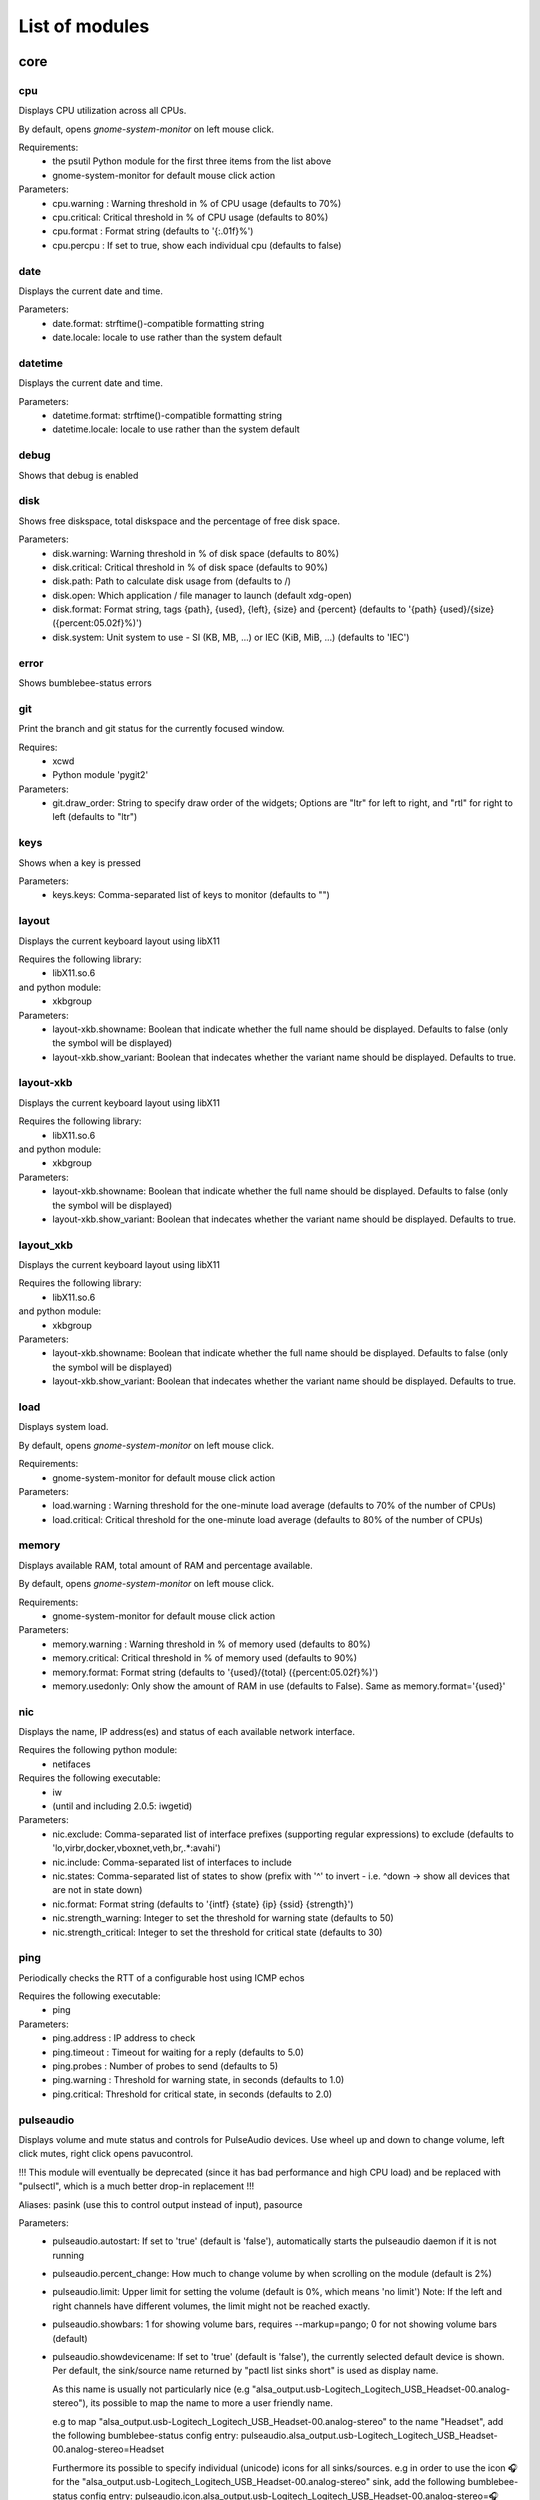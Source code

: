 .. THIS DOCUMENT IS AUTO-GENERATED, DO NOT MODIFY
.. To change this document, please update the docstrings in the individual modules
List of modules
===============

core
----


cpu
~~~

Displays CPU utilization across all CPUs.

By default, opens `gnome-system-monitor` on left mouse click.

Requirements:
    * the psutil Python module for the first three items from the list above
    * gnome-system-monitor for default mouse click action

Parameters:
    * cpu.warning : Warning threshold in % of CPU usage (defaults to 70%)
    * cpu.critical: Critical threshold in % of CPU usage (defaults to 80%)
    * cpu.format  : Format string (defaults to '{:.01f}%')
    * cpu.percpu  : If set to true, show each individual cpu (defaults to false)

.. image:: ../screenshots/cpu.png

date
~~~~

Displays the current date and time.

Parameters:
    * date.format: strftime()-compatible formatting string
    * date.locale: locale to use rather than the system default

.. image:: ../screenshots/date.png

datetime
~~~~~~~~

Displays the current date and time.

Parameters:
    * datetime.format: strftime()-compatible formatting string
    * datetime.locale: locale to use rather than the system default

.. image:: ../screenshots/datetime.png

debug
~~~~~

Shows that debug is enabled

disk
~~~~

Shows free diskspace, total diskspace and the percentage of free disk space.

Parameters:
    * disk.warning: Warning threshold in % of disk space (defaults to 80%)
    * disk.critical: Critical threshold in % of disk space (defaults to 90%)
    * disk.path: Path to calculate disk usage from (defaults to /)
    * disk.open: Which application / file manager to launch (default xdg-open)
    * disk.format: Format string, tags {path}, {used}, {left}, {size} and {percent} (defaults to '{path} {used}/{size} ({percent:05.02f}%)')
    * disk.system: Unit system to use - SI (KB, MB, ...) or IEC (KiB, MiB, ...) (defaults to 'IEC')

.. image:: ../screenshots/disk.png

error
~~~~~

Shows bumblebee-status errors

git
~~~

Print the branch and git status for the
currently focused window.

Requires:
    * xcwd
    * Python module 'pygit2'

Parameters:
    * git.draw_order: String to specify draw order of the widgets; Options are "ltr" for left to right, and "rtl" for right to left (defaults to "ltr")

.. image:: ../screenshots/git.png

keys
~~~~

Shows when a key is pressed

Parameters:
    * keys.keys: Comma-separated list of keys to monitor (defaults to "")

layout
~~~~~~

Displays the current keyboard layout using libX11

Requires the following library:
    * libX11.so.6
and python module:
    * xkbgroup

Parameters:
    * layout-xkb.showname: Boolean that indicate whether the full name should be displayed. Defaults to false (only the symbol will be displayed)
    * layout-xkb.show_variant: Boolean that indecates whether the variant name should be displayed. Defaults to true.

.. image:: ../screenshots/layout.png

layout-xkb
~~~~~~~~~~

Displays the current keyboard layout using libX11

Requires the following library:
    * libX11.so.6
and python module:
    * xkbgroup

Parameters:
    * layout-xkb.showname: Boolean that indicate whether the full name should be displayed. Defaults to false (only the symbol will be displayed)
    * layout-xkb.show_variant: Boolean that indecates whether the variant name should be displayed. Defaults to true.

layout_xkb
~~~~~~~~~~

Displays the current keyboard layout using libX11

Requires the following library:
    * libX11.so.6
and python module:
    * xkbgroup

Parameters:
    * layout-xkb.showname: Boolean that indicate whether the full name should be displayed. Defaults to false (only the symbol will be displayed)
    * layout-xkb.show_variant: Boolean that indecates whether the variant name should be displayed. Defaults to true.

load
~~~~

Displays system load.

By default, opens `gnome-system-monitor` on left mouse click.

Requirements:
    * gnome-system-monitor for default mouse click action

Parameters:
    * load.warning : Warning threshold for the one-minute load average (defaults to 70% of the number of CPUs)
    * load.critical: Critical threshold for the one-minute load average (defaults to 80% of the number of CPUs)

.. image:: ../screenshots/load.png

memory
~~~~~~

Displays available RAM, total amount of RAM and percentage available.

By default, opens `gnome-system-monitor` on left mouse click.

Requirements:
    * gnome-system-monitor for default mouse click action

Parameters:
    * memory.warning : Warning threshold in % of memory used (defaults to 80%)
    * memory.critical: Critical threshold in % of memory used (defaults to 90%)
    * memory.format: Format string (defaults to '{used}/{total} ({percent:05.02f}%)')
    * memory.usedonly: Only show the amount of RAM in use (defaults to False). Same as memory.format='{used}'

.. image:: ../screenshots/memory.png

nic
~~~

Displays the name, IP address(es) and status of each available network interface.

Requires the following python module:
    * netifaces

Requires the following executable:
    * iw
    * (until and including 2.0.5: iwgetid)

Parameters:
    * nic.exclude: Comma-separated list of interface prefixes (supporting regular expressions) to exclude (defaults to 'lo,virbr,docker,vboxnet,veth,br,.*:avahi')
    * nic.include: Comma-separated list of interfaces to include
    * nic.states: Comma-separated list of states to show (prefix with '^' to invert - i.e. ^down -> show all devices that are not in state down)
    * nic.format: Format string (defaults to '{intf} {state} {ip} {ssid} {strength}')
    * nic.strength_warning: Integer to set the threshold for warning state (defaults to 50)
    * nic.strength_critical: Integer to set the threshold for critical state (defaults to 30)

.. image:: ../screenshots/nic.png

ping
~~~~

Periodically checks the RTT of a configurable host using ICMP echos

Requires the following executable:
    * ping

Parameters:
    * ping.address : IP address to check
    * ping.timeout : Timeout for waiting for a reply (defaults to 5.0)
    * ping.probes  : Number of probes to send (defaults to 5)
    * ping.warning : Threshold for warning state, in seconds (defaults to 1.0)
    * ping.critical: Threshold for critical state, in seconds (defaults to 2.0)

.. image:: ../screenshots/ping.png

pulseaudio
~~~~~~~~~~

Displays volume and mute status and controls for PulseAudio devices. Use wheel up and down to change volume, left click mutes, right click opens pavucontrol.

!!! This module will eventually be deprecated (since it has bad performance and high CPU load) and be replaced with "pulsectl", which is a much better drop-in replacement !!!

Aliases: pasink (use this to control output instead of input), pasource

Parameters:
    * pulseaudio.autostart: If set to 'true' (default is 'false'), automatically starts the pulseaudio daemon if it is not running
    * pulseaudio.percent_change: How much to change volume by when scrolling on the module (default is 2%)
    * pulseaudio.limit: Upper limit for setting the volume (default is 0%, which means 'no limit')
      Note: If the left and right channels have different volumes, the limit might not be reached exactly.
    * pulseaudio.showbars: 1 for showing volume bars, requires --markup=pango;
      0 for not showing volume bars (default)
    * pulseaudio.showdevicename: If set to 'true' (default is 'false'), the currently selected default device is shown.
      Per default, the sink/source name returned by "pactl list sinks short" is used as display name.

      As this name is usually not particularly nice (e.g "alsa_output.usb-Logitech_Logitech_USB_Headset-00.analog-stereo"),
      its possible to map the name to more a user friendly name.

      e.g to map "alsa_output.usb-Logitech_Logitech_USB_Headset-00.analog-stereo" to the name "Headset", add the following
      bumblebee-status config entry: pulseaudio.alsa_output.usb-Logitech_Logitech_USB_Headset-00.analog-stereo=Headset

      Furthermore its possible to specify individual (unicode) icons for all sinks/sources. e.g in order to use the icon 🎧 for the
      "alsa_output.usb-Logitech_Logitech_USB_Headset-00.analog-stereo" sink, add the following bumblebee-status config entry:
      pulseaudio.icon.alsa_output.usb-Logitech_Logitech_USB_Headset-00.analog-stereo=🎧
    * Per default a left mouse button click mutes/unmutes the device. In case you want to open a dropdown menu to change the current
      default device add the following config entry to your bumblebee-status config: pulseaudio.left-click=select_default_device_popup

Requires the following executable:
    * pulseaudio
    * pactl
    * pavucontrol

.. image:: ../screenshots/pulseaudio.png

pulsectl
~~~~~~~~

Displays volume and mute status and controls for PulseAudio devices. Use wheel up and down to change volume, left click mutes, right click opens pavucontrol.

**Please prefer this module over the "pulseaudio" module, which will eventually be deprecated

Aliases: pulseout (for outputs, such as headsets, speakers), pulsein (for microphones)

NOTE: Do **not** use this module directly, but rather use either pulseout or pulsein!
NOTE2: For the parameter names below, please also use pulseout or pulsein, instead of pulsectl

Parameters:
    * pulsectl.autostart: If set to 'true' (default is 'false'), automatically starts the pulsectl daemon if it is not running
    * pulsectl.percent_change: How much to change volume by when scrolling on the module (default is 2%)
    * pulsectl.limit: Upper limit for setting the volume (default is 0%, which means 'no limit')
    * pulsectl.popup-filter: Comma-separated list of device strings (if the device name contains it) to exclude
      from the default device popup menu (e.g. Monitor for sources)
    * pulsectl.showbars: 'true' for showing volume bars, requires --markup=pango;
      'false' for not showing volume bars (default)
    * pulsectl.showdevicename: If set to 'true' (default is 'false'), the currently selected default device is shown.
      Per default, the sink/source name returned by "pactl list sinks short" is used as display name.

      As this name is usually not particularly nice (e.g "alsa_output.usb-Logitech_Logitech_USB_Headset-00.analog-stereo"),
      its possible to map the name to more a user friendly name.

      e.g to map "alsa_output.usb-Logitech_Logitech_USB_Headset-00.analog-stereo" to the name "Headset", add the following
      bumblebee-status config entry: pulsectl.alsa_output.usb-Logitech_Logitech_USB_Headset-00.analog-stereo=Headset

      Furthermore its possible to specify individual (unicode) icons for all sinks/sources. e.g in order to use the icon 🎧 for the
      "alsa_output.usb-Logitech_Logitech_USB_Headset-00.analog-stereo" sink, add the following bumblebee-status config entry:
      pulsectl.icon.alsa_output.usb-Logitech_Logitech_USB_Headset-00.analog-stereo=🎧
    * Per default a left mouse button click mutes/unmutes the device. In case you want to open a dropdown menu to change the current
      default device add the following config entry to your bumblebee-status config: pulsectl.left-click=select_default_device_popup

Requires the following Python module:
    * pulsectl

redshift
~~~~~~~~

Displays the current color temperature of redshift

Requires the following executable:
    * redshift

Parameters:
    * redshift.location : location provider, either of 'auto' (default), 'geoclue2',
      'ipinfo' or 'manual'
      'auto' uses whatever redshift is configured to do
    * redshift.lat : latitude if location is set to 'manual'
    * redshift.lon : longitude if location is set to 'manual'
    * redshift.show_transition: information about the transitions (x% day) defaults to True
    * redshift.adjust: set this to 'true' (defaults to false) to let bumblebee-status adjust color temperature, instead of just showing the current settings

.. image:: ../screenshots/redshift.png

scroll
~~~~~~

Displays two widgets that can be used to scroll the whole status bar

Parameters:
    * scroll.width: Width (in number of widgets) to display

sensors2
~~~~~~~~

Displays sensor temperature and CPU frequency

Parameters:

    * sensors2.chip: 'sensors -u' compatible filter for chip to display (default to empty - show all chips)
    * sensors2.showcpu: Enable or disable CPU frequency display (default: true)
    * sensors2.showtemp: Enable or disable temperature display (default: true)
    * sensors2.showfan: Enable or disable fan display (default: true)
    * sensors2.showother: Enable or display 'other' sensor readings (default: false)
    * sensors2.showname: Enable or disable show of sensor name (default: false)
    * sensors2.chip_include: Comma-separated list of chip to include (defaults to '' will include all by default, example: 'coretemp,bat')
    * sensors2.chip_exclude:Comma separated list of chip to exclude (defaults to '' will exclude none by default)
    * sensors2.field_include: Comma separated list of chip to include (defaults to '' will include all by default, example: 'temp,fan')
    * sensors2.field_exclude: Comma separated list of chip to exclude (defaults to '' will exclude none by default)
    * sensors2.chip_field_exclude: Comma separated list of chip field to exclude (defaults to '' will exclude none by default, example: 'coretemp-isa-0000.temp1,coretemp-isa-0000.fan1')
    * sensors2.chip_field_include: Comma-separated list of adaper field to include (defaults to '' will include all by default)

.. image:: ../screenshots/sensors2.png

spacer
~~~~~~

Draws a widget with configurable text content.

Parameters:
    * spacer.text: Widget contents (defaults to empty string)

.. image:: ../screenshots/spacer.png

speedtest
~~~~~~~~~

Performs a speedtest - only updates when the "play" button is clicked

Requires the following python module:
    * speedtest-cli

test
~~~~

Test module

time
~~~~

Displays the current date and time.

Parameters:
    * time.format: strftime()-compatible formatting string
    * time.locale: locale to use rather than the system default

.. image:: ../screenshots/time.png

vault
~~~~~

Copy passwords from a password store into the clipboard (currently supports only 'pass')

Many thanks to [@bbernhard](https://github.com/bbernhard) for the idea!

Requires the following executable:
    * pass (aka password-store)

Parameters:
    * vault.duration: Duration until password is cleared from clipboard (defaults to 30)
    * vault.location: Location of the password store (defaults to ~/.password-store)
    * vault.offx: x-axis offset of popup menu (defaults to 0)
    * vault.offy: y-axis offset of popup menu (defaults to 0)
    * vault.text: Text to display on the widget (defaults to <click-for-password>)

Many thanks to `bbernhard <https://github.com/bbernhard>`_ for the idea!

.. image:: ../screenshots/vault.png

xrandr
~~~~~~

Shows a widget for each connected screen and allows the user to enable/disable screens.

Parameters:
    * xrandr.overwrite_i3config: If set to 'true', this module assembles a new i3 config
      every time a screen is enabled or disabled by taking the file '~/.config/i3/config.template'
      and appending a file '~/.config/i3/config.<screen name>' for every screen.
    * xrandr.autoupdate: If set to 'false', does *not* invoke xrandr automatically. Instead, the
      module will only refresh when displays are enabled or disabled (defaults to true)
    * xrandr.exclude: Comma-separated list of display name prefixes to exclude
    * xrandr.autotoggle: Boolean flag to automatically enable new displays (defaults to false)
    * xrandr.autotoggle_side: Which side to put autotoggled displays on ('right' or 'left', defaults to 'right')

Requires the following python module:
    * (optional) i3 - if present, the need for updating the widget list is auto-detected

Requires the following executable:
    * xrandr

.. image:: ../screenshots/xrandr.png

contrib
-------


amixer
~~~~~~

get volume level or control it

Requires the following executable:
    * amixer

Parameters:
    * amixer.card: Sound Card to use (default is 0)
    * amixer.device: Device to use (default is Master,0)
    * amixer.percent_change: How much to change volume by when scrolling on the module (default is 4%)

contributed by `zetxx <https://github.com/zetxx>`_ - many thanks!

input handling contributed by `ardadem <https://github.com/ardadem>`_ - many thanks!

multiple audio cards contributed by `hugoeustaquio <https://github.com/hugoeustaquio>`_ - many thanks!

.. image:: ../screenshots/amixer.png

apt
~~~

Displays APT package update information (<to upgrade>/<to remove >)
Requires the following packages:

    * aptitude

contributed by `qba10 <https://github.com/qba10>`_ - many thanks!

arandr
~~~~~~

Enables handy interaction with arandr for display management.  Left-clicking
will execute arandr for interactive display management.  Right-clicking will
bring up a context- and state-sensitive menu that will allow you to switch to a
saved screen layout as well as toggle on/off individual connected displays.

Parameters:
    * No configuration parameters

Requires the following python modules:
    * tkinter

Requires the following executable:
    * arandr
    * xrandr

contributed by `zerorust <https://github.com/zerorust>`_ - many thanks!

arch-update
~~~~~~~~~~~

Check updates to Arch Linux.

Requires the following executable:
    * checkupdates (from pacman-contrib)

contributed by `lucassouto <https://github.com/lucassouto>`_ - many thanks!

.. image:: ../screenshots/arch-update.png

arch_update
~~~~~~~~~~~

Check updates to Arch Linux.

Requires the following executable:
    * checkupdates (from pacman-contrib)

contributed by `lucassouto <https://github.com/lucassouto>`_ - many thanks!

aur-update
~~~~~~~~~~

Check updates for AUR.

Requires the following executable:
    * yay (https://github.com/Jguer/yay)

contributed by `ishaanbhimwal <https://github.com/ishaanbhimwal>`_ - many thanks!

.. image:: ../screenshots/aur-update.png

battery
~~~~~~~

Displays battery status, remaining percentage and charging information.

Parameters:
    * battery.device              : Comma-separated list of battery devices to read information from (defaults to auto for auto-detection)
    * battery.warning             : Warning threshold in % of remaining charge (defaults to 20)
    * battery.critical            : Critical threshold in % of remaining charge (defaults to 10)
    * battery.showdevice          : If set to 'true', add the device name to the widget (defaults to False)
    * battery.decorate            : If set to 'false', hides additional icons (charging, etc.) (defaults to True)
    * battery.showpowerconsumption: If set to 'true', show current power consumption (defaults to False)
    * battery.compact-devices     : If set to 'true', compacts multiple batteries into a single entry (default to False)

(partially) contributed by `martindoublem <https://github.com/martindoublem>`_ - many thanks!

.. image:: ../screenshots/battery.png

battery-upower
~~~~~~~~~~~~~~

Displays battery status, remaining percentage and charging information.

Parameters:
    * battery-upower.warning      : Warning threshold in % of remaining charge (defaults to 20)
    * battery-upower.critical     : Critical threshold in % of remaining charge (defaults to 10)
    * battery-upower.showremaining : If set to true (default) shows the remaining time until the batteries are completely discharged

contributed by `martindoublem <https://github.com/martindoublem>`_ - many thanks!

battery_upower
~~~~~~~~~~~~~~

Displays battery status, remaining percentage and charging information.

Parameters:
    * battery-upower.warning      : Warning threshold in % of remaining charge (defaults to 20)
    * battery-upower.critical     : Critical threshold in % of remaining charge (defaults to 10)
    * battery-upower.showremaining : If set to true (default) shows the remaining time until the batteries are completely discharged

contributed by `martindoublem <https://github.com/martindoublem>`_ - many thanks!

bluetooth
~~~~~~~~~

Displays bluetooth status (Bluez). Left mouse click launches manager app `blueman-manager`,
right click toggles bluetooth. Needs dbus-send to toggle bluetooth state.

Parameters:
    * bluetooth.device : the device to read state from (default is hci0)
    * bluetooth.manager : application to launch on click (blueman-manager)
    * bluetooth.dbus_destination : dbus destination (defaults to org.blueman.Mechanism)
    * bluetooth.dbus_destination_path : dbus destination path (defaults to /)
    * bluetooth.right_click_popup : use popup menu when right-clicked (defaults to True)

contributed by `brunosmmm <https://github.com/brunosmmm>`_ - many thanks!

.. image:: ../screenshots/bluetooth.png

bluetooth2
~~~~~~~~~~

Displays bluetooth status. Left mouse click launches manager app `blueman-manager`,
right click toggles bluetooth. Needs dbus-send to toggle bluetooth state and
python-dbus to count the number of connections

Parameters:
    * bluetooth.manager : application to launch on click (blueman-manager)

contributed by `martindoublem <https://github.com/martindoublem>`_ - many thanks!

blugon
~~~~~~

Displays temperature of blugon and Controls it.

Use wheel up and down to change temperature, middle click to toggle and right click to reset temperature.

Default Values:
    * Minimum temperature: 1000 (red)
    * Maximum temperature: 20000 (blue)
    * Default temperature: 6600

Requires the following executable:
    * blugon

Parameters:
    * blugon.step: The amount of increase/decrease on scroll (default: 200)

contributed by `DTan13 <https://github.com/DTan13>`

brightness
~~~~~~~~~~

Displays the brightness of a display

The following executables can be used if `use_acpi` is not enabled:
    * brightnessctl
    * light
    * xbacklight

Parameters:
    * brightness.step: The amount of increase/decrease on scroll in % (defaults to 2)
    * brightness.device_path: The device path (defaults to /sys/class/backlight/intel_backlight), can contain wildcards (in this case, the first matching path will be used); This is only used when brightness.use_acpi is set to true
    * brightness.use_acpi: If set to true, read brightness directly from the sys ACPI interface, using the device specified in brightness.device_path (defaults to false)

contributed by `TheEdgeOfRage <https://github.com/TheEdgeOfRage>`_ - many thanks!

.. image:: ../screenshots/brightness.png

caffeine
~~~~~~~~

Enable/disable automatic screen locking.

Requires the following executables:
    * xdg-screensaver
    * xdotool
    * xprop (as dependency for xdotool)
    * notify-send

contributed by `TheEdgeOfRage <https://github.com/TheEdgeOfRage>`_ - many thanks!

.. image:: ../screenshots/caffeine.png

calendar
~~~~~~~~
Extended version of datetime module which displays a small popup calendar and can open google calendar in the browser

Parameters:
    * popupcal.format: strftime()-compatible formatting string
    * popupcal.locale: locale to use rather than the system default
    * popupcal.bg: background colors. default black.
    * popupcal.fg: foreground colors. default white.
    * popupcal.browserpath: path to broweser. default /usr/bin/firefox

Requires:
    tkcalendar

.. image:: ../screenshots/calendar.png
    
cmus
~~~~

Displays information about the current song in cmus.

Requires the following executable:
    * cmus-remote

Parameters:
    * cmus.format: Format string for the song information. Tag values can be put in curly brackets (i.e. {artist})

      Additional tags:
        * {file} - full song file name
        * {file1} - song file name without path prefix
          if {file} = '/foo/bar.baz', then {file1} = 'bar.baz'
        * {file2} - song file name without path prefix and extension suffix
          if {file} = '/foo/bar.baz', then {file2} = 'bar'
    * cmus.layout: Space-separated list of widgets to add. Possible widgets are the buttons/toggles cmus.prev, cmus.next, cmus.shuffle and cmus.repeat, and the main display with play/pause function cmus.main.
    * cmus.server: The address of the cmus server, either a UNIX socket or host[:port]. Connects to the local instance by default.
    * cmus.passwd: The password to use for the TCP/IP connection.

contributed by `TheEdgeOfRage <https://github.com/TheEdgeOfRage>`_ - many thanks!

.. image:: ../screenshots/cmus.png

cpu2
~~~~

Multiwidget CPU module

Can display any combination of:

    * max CPU frequency
    * total CPU load in percents (integer value)
    * per-core CPU load as graph - either mono or colored
    * CPU temperature (in Celsius degrees)
    * CPU fan speed

Requirements:

    * the psutil Python module for the first three items from the list above
    * sensors executable for the rest

Parameters:
    * cpu2.layout: Space-separated list of widgets to add.
      Possible widgets are:

         * cpu2.maxfreq
         * cpu2.cpuload
         * cpu2.coresload
         * cpu2.temp
         * cpu2.fanspeed
    * cpu2.colored: 1 for colored per core load graph, 0 for mono (default)
    * cpu2.temp_pattern: pattern to look for in the output of 'sensors -u';
      required if cpu2.temp widget is used
    * cpu2.fan_pattern: pattern to look for in the output of 'sensors -u';
      required if cpu2.fanspeed widget is used

Note: if you are getting 'n/a' for CPU temperature / fan speed, then you're
lacking the aforementioned pattern settings or they have wrong values.

contributed by `somospocos <https://github.com/somospocos>`_ - many thanks!

cpu3
~~~~

Multiwidget CPU module

Can display any combination of:

    * max CPU frequency
    * total CPU load in percents (integer value)
    * per-core CPU load as graph - either mono or colored
    * CPU temperature (in Celsius degrees)
    * CPU fan speed

Requirements:

    * the psutil Python module for the first three items from the list above
    * sensors executable for the rest

Parameters:
    * cpu3.layout: Space-separated list of widgets to add.
      Possible widgets are:

         * cpu3.maxfreq
         * cpu3.cpuload
         * cpu3.coresload
         * cpu3.temp
         * cpu3.fanspeed
    * cpu3.colored: 1 for colored per core load graph, 0 for mono (default)
    * cpu3.temp_json: json path to look for in the output of 'sensors -j';
      required if cpu3.temp widget is used
    * cpu3.fan_json: json path to look for in the output of 'sensors -j';
      required if cpu3.fanspeed widget is used

Note: if you are getting 'n/a' for CPU temperature / fan speed, then you're
lacking the aforementioned json path settings or they have wrong values.

Example json paths:
  * `cpu3.temp_json="coretemp-isa-0000.Package id 0.temp1_input"`
  * `cpu3.fan_json="thinkpad-isa-0000.fan1.fan1_input"`

contributed by `SuperQ <https://github.com/SuperQ>`
based on cpu2 by `<somospocos <https://github.com/somospocos>`

currency
~~~~~~~~

Displays currency exchange rates. Currently, displays currency between GBP and USD/EUR only.

Requires the following python packages:
    * requests

Parameters:
    * currency.interval: Interval in minutes between updates, default is 1.
    * currency.source: Source currency (ex. 'GBP', 'EUR'). Defaults to 'auto', which infers the local one from IP address.
    * currency.destination: Comma-separated list of destination currencies (defaults to 'USD,EUR')
    * currency.sourceformat: String format for source formatting; Defaults to '{}: {}' and has two variables,
      the base symbol and the rate list
    * currency.destinationdelimiter: Delimiter used for separating individual rates (defaults to '|')

Note: source and destination names right now must correspond to the names used by the API of https://markets.ft.com

contributed by `AntouanK <https://github.com/AntouanK>`_ - many thanks!

.. image:: ../screenshots/currency.png

datetimetz
~~~~~~~~~~

Displays the current date and time with timezone options.

Requires the following python packages:
    * tzlocal
    * pytz

Parameters:
    * datetimetz.format   : strftime()-compatible formatting string
    * datetimetz.timezone : IANA timezone name
    * datetz.format       : alias for datetimetz.format
    * timetz.format       : alias for datetimetz.format
    * timetz.timezone     : alias for datetimetz.timezone
    * datetimetz.locale   : locale to use rather than the system default
    * datetz.locale       : alias for datetimetz.locale
    * timetz.locale       : alias for datetimetz.locale
    * timetz.timezone     : alias for datetimetz.timezone

contributed by `frankzhao <https://github.com/frankzhao>`_ - many thanks!

datetz
~~~~~~

Displays the current date and time.

Parameters:
    * date.format: strftime()-compatible formatting string
    * date.locale: locale to use rather than the system default

deadbeef
~~~~~~~~

Displays the current song being played in DeaDBeeF and provides
some media control bindings.
Left click toggles pause, scroll up skips the current song, scroll
down returns to the previous song.

Parameters:
    * deadbeef.format:    Format string (defaults to '{artist} - {title}')
      Available values are: {artist}, {title}, {album}, {length},
      {trackno}, {year}, {comment},
      {copyright}, {time}
      This is deprecated, but much simpler.
    * deadbeef.tf_format: A foobar2000 title formatting-style format string.
      These can be much more sophisticated than the standard
      format strings. This is off by default, but specifying
      any tf_format will enable it. If both deadbeef.format
      and deadbeef.tf_format are specified, deadbeef.tf_format
      takes priority.
    * deadbeef.tf_format_if_stopped: Controls whether or not the tf_format format
      string should be displayed even if no song is paused or
      playing. This could be useful if you want to implement
      your own stop strings with the built in logic. Any non-
      null value will enable this (by default the module will
      hide itself when the player is stopped).
    * deadbeef.previous:  Change binding for previous song (default is left click)
    * deadbeef.next:      Change binding for next song (default is right click)
    * deadbeef.pause:     Change binding for toggling pause (default is middle click)

    Available options for deadbeef.previous, deadbeef.next and deadbeef.pause are:
        LEFT_CLICK, RIGHT_CLICK, MIDDLE_CLICK, SCROLL_UP, SCROLL_DOWN

contributed by `joshbarrass <https://github.com/joshbarrass>`_ - many thanks!

deezer
~~~~~~

Displays the current song being played

Requires the following library:
    * python-dbus

Parameters:
    * deezer.format:   Format string (defaults to '{artist} - {title}')
      Available values are: {album}, {title}, {artist}, {trackNumber}, {playbackStatus}
    * deezer.previous: Change binding for previous song (default is left click)
    * deezer.next:     Change binding for next song (default is right click)
    * deezer.pause:    Change binding for toggling pause (default is middle click)

    Available options for deezer.previous, deezer.next and deezer.pause are:
        LEFT_CLICK, RIGHT_CLICK, MIDDLE_CLICK, SCROLL_UP, SCROLL_DOWN

contributed by `wwmoraes <https://github.com/wwmoraes>`_ - many thanks!

dnf
~~~

Displays DNF package update information (<security>/<bugfixes>/<enhancements>/<other>)

Requires the following executable:
    * dnf

.. image:: ../screenshots/dnf.png

docker_ps
~~~~~~~~~

Displays the number of docker containers running

Requires the following python packages:
    * docker

contributed by `jlopezzarza <https://github.com/jlopezzarza>`_ - many thanks!

dunst
~~~~~

Toggle dunst notifications.

contributed by `eknoes <https://github.com/eknoes>`_ - many thanks!

.. image:: ../screenshots/dunst.png

dunstctl
~~~~~~~~

Toggle dunst notifications using dunstctl.

When notifications are paused using this module dunst doesn't get killed and
you'll keep getting notifications on the background that will be displayed when
unpausing. This is specially useful if you're using dunst's scripting
(https://wiki.archlinux.org/index.php/Dunst#Scripting), which requires dunst to
be running. Scripts will be executed when dunst gets unpaused.

Requires:
    * dunst v1.5.0+

Parameters:
    * dunstctl.disabled(Boolean): dunst state on start

contributed by `cristianmiranda <https://github.com/cristianmiranda>`_ - many thanks!
contributed by `joachimmathes <https://github.com/joachimmathes>`_ - many thanks!

.. image:: ../screenshots/dunstctl.png

emerge_status
~~~~~~~~~~~~~

Display information about the currently running emerge process.

Requires the following executable:
    * emerge

Parameters:
    * emerge_status.format: Format string (defaults to '{current}/{total} {action} {category}/{pkg}')

This code is based on emerge_status module from p3status [1] original created by AnwariasEu.

[1] https://github.com/ultrabug/py3status/blob/master/py3status/modules/emerge_status.py 

.. image:: ../screenshots/emerge_status.png

gcalendar
~~~~~~~~~

Displays first upcoming event in google calendar.

Events that are set as 'all-day' will not be shown.

Requires credentials.json from a google api application where the google calendar api is installed.
On first time run the browser will open and google will ask for permission for this app to access
the google calendar and then save a .gcalendar_token.json file to the credentials_path directory
which stores this permission.

A refresh is done every 15 minutes.

Parameters:
    * gcalendar.time_format: Format time output. Defaults to "%H:%M".
    * gcalendar.date_format: Format date output. Defaults to "%d.%m.%y".
    * gcalendar.credentials_path: Path to credentials.json. Defaults to "~/".
    * gcalendar.locale: locale to use rather than the system default.

Requires these pip packages:
   * google-api-python-client >= 1.8.0
   * google-auth-httplib2
   * google-auth-oauthlib

getcrypto
~~~~~~~~~

Displays the price of a cryptocurrency.

Requires the following python packages:
    * requests

Parameters:
    * getcrypto.interval: Interval in seconds for updating the price, default is 120, less than that will probably get your IP banned.
    * getcrypto.getbtc: 0 for not getting price of BTC, 1 for getting it (default).
    * getcrypto.geteth: 0 for not getting price of ETH, 1 for getting it (default).
    * getcrypto.getltc: 0 for not getting price of LTC, 1 for getting it (default).
    * getcrypto.getcur: Set the currency to display the price in, usd is the default.

contributed by `Ryunaq <https://github.com/Ryunaq>`_ - many thanks!

.. image:: ../screenshots/getcrypto.png

github
~~~~~~

Displays the unread GitHub notifications count for a GitHub user using the following reasons:

    * https://developer.github.com/v3/activity/notifications/#notification-reasons

Uses `xdg-open` or `x-www-browser` to open web-pages.

Requires the following library:
    * requests

Parameters:
    * github.token: GitHub user access token, the token needs to have the 'notifications' scope.
    * github.interval: Interval in minutes between updates, default is 5.
    * github.reasons: Comma separated reasons to be parsed (e.g.: github.reasons=mention,team_mention,review_requested)

contributed by:
    * v1 - `yvesh <https://github.com/yvesh>`_ - many thanks!
    * v2 - `cristianmiranda <https://github.com/cristianmiranda>`_ - many thanks!

.. image:: ../screenshots/github.png

gitlab
~~~~~~

Displays the GitLab todo count:

    * https://docs.gitlab.com/ee/user/todos.html
    * https://docs.gitlab.com/ee/api/todos.html

Uses `xdg-open` or `x-www-browser` to open web-pages.

Requires the following library:
    * requests

Errors:
    if the GitLab todo query failed, the shown value is `n/a`

Parameters:
    * gitlab.token: GitLab personal access token, the token needs to have the "read_api" scope.
    * gitlab.host: Host of the GitLab instance, default is "gitlab.com".
    * gitlab.actions: Comma separated actions to be parsed (e.g.: gitlab.actions=assigned,approval_required)

.. image:: ../screenshots/gitlab.png

gpmdp
~~~~~

Displays information about the current song in Google Play music player.

Requires the following executable:
    * gpmdp-remote

contributed by `TheEdgeOfRage <https://github.com/TheEdgeOfRage>`_ - many thanks!

hddtemp
~~~~~~~

Fetch hard drive temperature data from a hddtemp daemon
that runs on localhost and default port (7634)

contributed by `somospocos <https://github.com/somospocos>`_ - many thanks!

hostname
~~~~~~~~

Displays the system hostname.

contributed by `varkokonyi <https://github.com/varkokonyi>`_ - many thanks!

http_status
~~~~~~~~~~~

Display HTTP status code

Parameters:
    * http__status.label: Prefix label (optional)
    * http__status.target: Target to retrieve the HTTP status from
    * http__status.expect: Expected HTTP status

contributed by `valkheim <https://github.com/valkheim>`_ - many thanks!

.. image:: ../screenshots/http_status.png

indicator
~~~~~~~~~

Displays the indicator status, for numlock, scrolllock and capslock 

Requires the following executable:
    * xset

Parameters:
    * indicator.include: Comma-separated list of interface prefixes to include (defaults to 'numlock,capslock')
    * indicator.signalstype: If you want the signali type color to be 'critical' or 'warning' (defaults to 'warning')

contributed by `freed00m <https://github.com/freed00m>`_ - many thanks!

.. image:: ../screenshots/indicator.png

kernel
~~~~~~

Shows Linux kernel version information

contributed by `pierre87 <https://github.com/pierre87>`_ - many thanks!

.. image:: ../screenshots/kernel.png

layout-xkbswitch
~~~~~~~~~~~~~~~~

Displays and changes the current keyboard layout

Requires the following executable:
    * xkb-switch

contributed by `somospocos <https://github.com/somospocos>`_ - many thanks!

layout_xkbswitch
~~~~~~~~~~~~~~~~

Displays and changes the current keyboard layout

Requires the following executable:
    * xkb-switch

contributed by `somospocos <https://github.com/somospocos>`_ - many thanks!

libvirtvms
~~~~~~~~~~

Displays count of running libvirt VMs.

Required the following python packages:
        * libvirt

contributed by `maxpivo <https://github.com/maxpivo>`_ - many thanks!

messagereceiver
~~~~~~~~~~~~~~~

Displays the message that's received via unix socket.

Parameters:
    * messagereceiver   : Unix socket address (e.g: /tmp/bumblebee_messagereceiver.sock)

Example:
    The following examples assume that /tmp/bumblebee_messagereceiver.sock is used as unix socket address.
    
    In order to send the string "I  bumblebee-status" to your status bar, use the following command: 
        echo -e '{"message":"I  bumblebee-status", "state": ""}' | socat unix-connect:/tmp/bumblebee_messagereceiver.sock STDIO

    In order to highlight the text, the state variable can be used: 
        echo -e '{"message":"I  bumblebee-status", "state": "warning"}' | socat unix-connect:/tmp/bumblebee_messagereceiver.sock STDIO

contributed by `bbernhard <https://github.com/bbernhard>`_ - many thanks!

mocp
~~~~

Displays information about the current song in mocp. Left click toggles play/pause. Right click toggles shuffle.

Requires the following executable:
    * mocp

Parameters:
    * mocp.format: Format string for the song information. Replace string sequences with the actual information:

       * %state     State
       * %file      File
       * %title     Title, includes track, artist, song title and album
       * %artist    Artist
       * %song      SongTitle
       * %album     Album
       * %tt        TotalTime
       * %tl        TimeLeft
       * %ts        TotalSec
       * %ct        CurrentTime
       * %cs        CurrentSec
       * %b         Bitrate
       * %r         Sample rate

contributed by `chrugi <https://github.com/chrugi>`_ - many thanks!

mpd
~~~

Displays information about the current song in mpd.

Requires the following executable:
    * mpc

Parameters:
    * mpd.format: Format string for the song information.

      Supported tags (see `man mpc` for additional information)

         * {name}
         * {artist}
         * {album}
         * {albumartist}
         * {comment}
         * {composer}
         * {date}
         * {originaldate}
         * {disc}
         * {genre}
         * {performer}
         * {title}
         * {track}
         * {time}
         * {file}
         * {id}
         * {prio}
         * {mtime}
         * {mdate}

      Additional tags:

         * {position} - position of currently playing song
           not to be confused with %position% mpc tag
         * {duration} - duration of currently playing song
         * {file1} - song file name without path prefix
           if {file} = '/foo/bar.baz', then {file1} = 'bar.baz'
         * {file2} - song file name without path prefix and extension suffix
           if {file} = '/foo/bar.baz', then {file2} = 'bar'

    * mpd.host: MPD host to connect to. (mpc behaviour by default)
    * mpd.port: MPD port to connect to. (mpc behaviour by default)
    * mpd.layout: Space-separated list of widgets to add. Possible widgets are the buttons/toggles mpd.prev, mpd.next, mpd.shuffle and mpd.repeat, and the main display with play/pause function mpd.main.

contributed by `alrayyes <https://github.com/alrayyes>`_ - many thanks!

.. image:: ../screenshots/mpd.png

network
~~~~~~~

A module to show the currently active network connection (ethernet or wifi) and connection strength if the connection is wireless.

Requires the Python netifaces package and iw installed on Linux.

A simpler take on nic and network_traffic. No extra config necessary!

network_traffic
~~~~~~~~~~~~~~~

Displays network traffic
   * No extra configuration needed

contributed by `izn <https://github.com/izn>`_ - many thanks!

notmuch_count
~~~~~~~~~~~~~

Displays the result of a notmuch count query
   default : unread emails which path do not contained 'Trash' (notmuch count 'tag:unread AND NOT path:/.*Trash.*/')

Parameters:
    * notmuch_count.query: notmuch count query to show result 

Errors:
    if the notmuch query failed, the shown value is  -1

Dependencies:
    notmuch (https://notmuchmail.org/)

contributed by `abdoulayeYATERA <https://github.com/abdoulayeYATERA>`_ - many thanks!

nvidiagpu
~~~~~~~~~

Displays GPU name, temperature and memory usage.

Parameters:
   * nvidiagpu.format: Format string (defaults to '{name}: {temp}°C %{usedmem}/{totalmem} MiB')
     Available values are: {name} {temp} {mem_used} {mem_total} {fanspeed} {clock_gpu} {clock_mem} {gpu_usage_pct} {mem_usage_pct} {mem_io_pct}

Requires nvidia-smi

contributed by `RileyRedpath <https://github.com/RileyRedpath>`_ - many thanks!

Note: mem_io_pct is (from `man nvidia-smi`):
> Percent of time over the past sample period during which global (device)
> memory was being read or written.

octoprint
~~~~~~~~~

Displays the Octorrint status and the printer's bed/tools temperature in the status bar.

   Left click opens a popup which shows the bed & tools temperatures and additionally a livestream of the webcam (if enabled).

Prerequisites:
    * tk python library (usually python-tk or python3-tk, depending on your distribution)

Parameters:
    * octoprint.address     : Octoprint address (e.q: http://192.168.1.3)
    * octoprint.apitoken    : Octorpint API Token (can be obtained from the Octoprint Webinterface)
    * octoprint.webcam      : Set to True if a webcam is connected (default: False)

contributed by `bbernhard <https://github.com/bbernhard>`_ - many thanks!

optman
~~~~~~

Displays currently active gpu by optimus-manager
Requires the following packages:

    * optimus-manager

pacman
~~~~~~

Displays update information per repository for pacman.

Parameters:
    * pacman.sum: If you prefer displaying updates with a single digit (defaults to 'False')

Requires the following executables:
    * fakeroot
    * pacman

contributed by `Pseudonick47 <https://github.com/Pseudonick47>`_ - many thanks!

.. image:: ../screenshots/pacman.png

pamixer
~~~~~~~

get volume level or control it

Requires the following executable:
    * pamixer

Parameters:
    * pamixer.percent_change: How much to change volume by when scrolling on the module (default is 4%)

heavily based on amixer module

persian_date
~~~~~~~~~~~~

Displays the current date and time in Persian(Jalali) Calendar.

Requires the following python packages:
    * jdatetime

Parameters:
    * datetime.format: strftime()-compatible formatting string. default: "%A %d %B" e.g., "جمعه ۱۳ اسفند"
    * datetime.locale: locale to use. default: "fa_IR"

pihole
~~~~~~

Displays the pi-hole status (up/down) together with the number of ads that were blocked today

Parameters:
    * pihole.address     : pi-hole address (e.q: http://192.168.1.3)


    * pihole.apitoken    : pi-hole API token (can be obtained in the pi-hole webinterface (Settings -> API)

    OR (deprecated!)

    *  pihole.pwhash     : pi-hole webinterface password hash (can be obtained from the /etc/pihole/SetupVars.conf file)


contributed by `bbernhard <https://github.com/bbernhard>`_ - many thanks!

pipewire
~~~~~~~~

get volume level or control it

Requires the following executable:
    * wpctl

Parameters:
    * pipewire.percent_change: How much to change volume by when scrolling on the module (default is 4%)

heavily based on amixer module

playerctl
~~~~~~~~~

Displays information about the current song in vlc, audacious, bmp, xmms2, spotify and others

Requires the following executable:
    * playerctl

Parameters:
    * playerctl.format:   Format string (defaults to '{{artist}} - {{title}}  {{duration(position)}}/{{duration(mpris:length)}}').
      The format string is passed to 'playerctl -f' as an argument. Read `the README <https://github.com/altdesktop/playerctl#printing-properties-and-metadata>`_ for more information.
    * playerctl.layout:   Comma-separated list to change order of widgets (defaults to song, previous, pause, next)
      Widget names are: playerctl.song, playerctl.prev, playerctl.pause, playerctl.next
    * playerctl.args:     The arguments added to playerctl.
      You can check 'playerctl --help' or `its README <https://github.com/altdesktop/playerctl#using-the-cli>`_. For example, it could be '-p vlc,%any'.
    * playerctl.hide:   Hide the widgets when no players are found. Defaults to "false".

Parameters are inspired by the `spotify` module, many thanks to its developers!

contributed by `smitajit <https://github.com/smitajit>`_ - many thanks!

.. image:: ../screenshots/playerctl.png

pomodoro
~~~~~~~~

Display and run a Pomodoro timer.
Left click to start timer, left click again to pause.
Right click will cancel the timer.

Parameters:
    * pomodoro.work: The work duration of timer in minutes (defaults to 25)
    * pomodoro.break: The break duration of timer in minutes (defaults to 5)
    * pomodoro.format: Timer display format with '%m' and '%s' for minutes and seconds (defaults to '%m:%s')
      Examples: '%m min %s sec', '%mm', '', 'timer'
    * pomodoro.notify: Notification command to run when timer ends/starts (defaults to nothing)
      Example: 'notify-send 'Time up!''. If you want to chain multiple commands,
      please use an external wrapper script and invoke that. The module itself does
      not support command chaining (see https://github.com/tobi-wan-kenobi/bumblebee-status/issues/532
      for a detailed explanation)

contributed by `martindoublem <https://github.com/martindoublem>`_, inspired by `karthink <https://github.com/karthink>`_ - many thanks!

portage_status
~~~~~~~~~~~~~~

Displays the status of Gentoo portage operations.

Parameters:
    * portage_status.logfile: logfile for portage (default is /var/log/emerge.log)

contributed by `andrewreisner <https://github.com/andrewreisner>`_ - many thanks!

prime
~~~~~

Displays and changes the current selected prime video card

Left click will call 'sudo prime-select nvidia'
Right click will call 'sudo prime-select nvidia'

Running these commands without a password requires editing your sudoers file
(always use visudo, it's very easy to make a mistake and get locked out of your computer!)

sudo visudo -f /etc/sudoers.d/prime

Then put a line like this in there:

    user    ALL=(ALL) NOPASSWD: /usr/bin/prime-select

If you can't figure out the sudoers thing, then don't worry, it's still really useful.

Parameters:
    * prime.nvidiastring: String to use when nvidia is selected (defaults to 'intel')
    * prime.intelstring: String to use when intel is selected (defaults to 'intel')

Requires the following executables:
    * sudo
    * prime-select

contributed by `jeffeb3 <https://github.com/jeffeb3>`_ - many thanks!

progress
~~~~~~~~

Show progress for cp, mv, dd, ...

Parameters:
   * progress.placeholder: Text to display while no process is running (defaults to 'n/a')
   * progress.barwidth: Width of the progressbar if it is used (defaults to 8)
   * progress.format: Format string (defaults to '{bar} {cmd} {arg}')
     Available values are: {bar} {pid} {cmd} {arg} {percentage} {quantity} {speed} {time}
   * progress.barfilledchar: Character used to draw the filled part of the bar (defaults to '#'), notice that it can be a string
   * progress.baremptychar: Character used to draw the empty part of the bar (defaults to '-'), notice that it can be a string

Requires the following executable:
   * progress

contributed by `remi-dupre <https://github.com/remi-dupre>`_ - many thanks!

publicip
~~~~~~~~

Displays information about the public IP address associated with the default route:
    * Public IP address
    * Country Name
    * Country Code
    * City Name
    * Geographic Coordinates

Left mouse click on the widget forces immediate update.
Any change to the default route will cause the widget to update.

Requirements:
    * netifaces

Parameters:
    * publicip.format: Format string (defaults to ‘{ip} ({country_code})’)
    * Available format strings - ip, country_name, country_code, city_name, coordinates

Examples:
    * bumblebee-status -m publicip -p publicip.format="{ip} ({country_code})"
    * bumblebee-status -m publicip -p publicip.format="{ip} which is in {city_name}"
    * bumblebee-status -m publicip -p publicip.format="Your packets are right here: {coordinates}"

contributed by `tfwiii <https://github.com/tfwiii>` - many thanks!

rofication
~~~~~~~~~~

Rofication indicator

https://github.com/DaveDavenport/Rofication
simple module to show an icon + the number of notifications stored in rofication
module will have normal highlighting if there are zero notifications,
                 "warning" highlighting if there are nonzero notifications,
                 "critical" highlighting if there are any critical notifications

Parameters:
* rofication.regolith: Switch to regolith fork of rofication, see <https://github.com/regolith-linux/regolith-rofication>.

rotation
~~~~~~~~

Shows a widget for each connected screen and allows the user to loop through different orientations.

Requires the following executable:
    * xrandr

rss
~~~

RSS news ticker

Fetches rss news items and shows these as a news ticker.
Left-clicking will open the full story in a browser.
New stories are highlighted.

Parameters:
    * rss.feeds : Space-separated list of RSS URLs
    * rss.length : Maximum length of the module, default is 60

contributed by `lonesomebyte537 <https://github.com/lonesomebyte537>`_ - many thanks!

scratchpad
~~~~~~~~~~

Displays a count of windows on the scratchpad, Left click to launch a rofi window picker for scratchpads

Requirements:
    * i3ipc
    * python-rofi

contributed by `theymightbetim <https://github.com/theymightbetim>`

.. image:: ../screenshots/scratchpad.png

sensors
~~~~~~~

Displays sensor temperature

Parameters:
    * sensors.use_sensors: whether to use the sensors command
    * sensors.path: path to temperature file (default /sys/class/thermal/thermal_zone0/temp).
    * sensors.json: if set to 'true', interpret sensors.path as JSON 'path' in the output
      of 'sensors -j' (i.e. <key1>/<key2>/.../<value>), for example, path could
      be: 'coretemp-isa-00000/Core 0/temp1_input' (defaults to 'false')
    * sensors.match: (fallback) Line to match against output of 'sensors -u' (default: temp1_input)
    * sensors.match_pattern: (fallback) Line to match against before temperature is read (no default)
    * sensors.match_number: (fallback) which of the matches you want (default -1: last match).
    * sensors.show_freq: whether to show CPU frequency. (default: true)


contributed by `mijoharas <https://github.com/mijoharas>`_ - many thanks!

.. image:: ../screenshots/sensors.png

shell
~~~~~

Execute command in shell and print result

Few command examples:
    'ping -c 1 1.1.1.1 | grep -Po '(?<=time=)\d+(\.\d+)? ms''
    'echo 'BTC=$(curl -s rate.sx/1BTC | grep -Po \'^\d+\')USD''
    'curl -s https://wttr.in/London?format=%l+%t+%h+%w'
    'pip3 freeze | wc -l'
    'any_custom_script.sh | grep arguments'

Parameters:
    * shell.command:  Command to execute
      Use single parentheses if evaluating anything inside (sh-style)
      For example shell.command='echo $(date +'%H:%M:%S')'
      But NOT shell.command='echo $(date +'%H:%M:%S')'
      Second one will be evaluated only once at startup
    * shell.interval: Update interval in seconds
      (defaults to 1s == every bumblebee-status update)
    * shell.async:    Run update in async mode. Won't run next thread if
      previous one didn't finished yet. Useful for long
      running scripts to avoid bumblebee-status freezes
      (defaults to False)

contributed by `rrhuffy <https://github.com/rrhuffy>`_ - many thanks!

shortcut
~~~~~~~~

Shows a widget per user-defined shortcut and allows to define the behaviour
when clicking on it.

For more than one shortcut, the commands and labels are strings separated by
a delimiter (; semicolon by default).

For example in order to create two shortcuts labeled A and B with commands
cmdA and cmdB you could do:

 ./bumblebee-status -m shortcut -p shortcut.cmd='firefox https://www.google.com;google-chrome https://google.com' shortcut.label='Google (Firefox);Google (Chrome)'

Parameters:
    * shortcut.cmds  : List of commands to execute
    * shortcut.labels: List of widgets' labels (text)
    * shortcut.delim : Commands and labels delimiter (; semicolon by default)


contributed by `cacyss0807 <https://github.com/cacyss0807>`_ - many thanks!

.. image:: ../screenshots/shortcut.png

smartstatus
~~~~~~~~~~~

Displays HDD smart status of different drives or all drives

Requires the following executables:
    * sudo
    * smartctl

Parameters:
    * smartstatus.display: how to display (defaults to 'combined', other choices: 'combined_singles', 'separate' or 'singles')
    * smartstatus.drives: in the case of singles which drives to display, separated comma list value, multiple accepted (defaults to 'sda', example:'sda,sdc')
    * smartstatus.show_names: boolean in the form of "True" or "False" to show the name of the drives in the form of sda, sbd, combined or none at all. 

solaar
~~~~~~

Shows status and load percentage of logitech's unifying device

Requires the following executable:
    * solaar (from community)

contributed by `cambid <https://github.com/cambid>`_ - many thanks!

spaceapi
~~~~~~~~

Displays the state of a Space API endpoint
Space API is an API for hackspaces based on JSON. See spaceapi.io for
an example.

Requires the following libraries:
    * requests

Parameters:
    * spaceapi.url: String representation of the api endpoint
    * spaceapi.format: Format string for the output

Format Strings:
    * Format strings are indicated by double %%
    * They represent a leaf in the JSON tree, layers separated by '.'
    * Boolean values can be overwritten by appending '%true%false'
      in the format string
    * Example: to reference 'open' in '{'state':{'open': true}}'
      you would write '%%state.open%%', if you also want
      to say 'Open/Closed' depending on the boolean you
      would write '%%state.open%Open%Closed%%'

contributed by `rad4day <https://github.com/rad4day>`_ - many thanks!

spotify
~~~~~~~

Displays the current song being played and allows pausing, skipping ahead, and skipping back.

Requires the following library:
    * python-dbus

Parameters:
    * spotify.format:   Format string (defaults to '{artist} - {title}')
      Available values are: {album}, {title}, {artist}, {trackNumber}
    * spotify.layout:   Comma-separated list to change order of widgets (defaults to song, previous, pause, next)
      Widget names are: spotify.song, spotify.prev, spotify.pause, spotify.next
    * spotify.concise_controls: When enabled, allows spotify to be controlled from just the spotify.song widget.
      Concise controls are:     Left Click: Toggle Pause; Wheel Up: Next; Wheel Down; Previous.
    * spotify.bus_name: String (defaults to `spotify`)
      Available values: spotify, spotifyd

contributed by `yvesh <https://github.com/yvesh>`_ - many thanks!

added controls by `LtPeriwinkle <https://github.com/LtPeriwinkle>`_ - many thanks!

fixed icons and layout parameter by `gkeep <https://github.com/gkeep>`_ - many thanks!

.. image:: ../screenshots/spotify.png

stock
~~~~~

Display a stock quote from finance.yahoo.com

Parameters:
    * stock.symbols : Comma-separated list of symbols to fetch
    * stock.apikey : API key created on https://alphavantage.co
    * stock.url : URL to use, defaults to "https://www.alphavantage.co/query?function=GLOBAL_QUOTE&symbol={symbol}&apikey={apikey}"
    * stock.fields : Fields from the response to show, defaults to "01. symbol,05. price,10. change percent"


contributed by `msoulier <https://github.com/msoulier>`_ - many thanks!

.. image:: ../screenshots/stock.png

sun
~~~

Displays sunrise and sunset times

Requires the following python packages:
    * requests
    * suntime
    * python-dateutil

Parameters:
    * sun.lat : Latitude of your location
    * sun.lon : Longitude of your location

(if none of those are set, location is determined automatically via location APIs)

contributed by `lonesomebyte537 <https://github.com/lonesomebyte537>`_ - many thanks!

system
~~~~~~

system module

adds the possibility to
        * shutdown
        * reboot

the system.

Per default a confirmation dialog is shown before the actual action is performed.

Parameters:
        * system.confirm: show confirmation dialog before performing any action (default: true)
        * system.reboot: specify a reboot command (defaults to 'reboot')
        * system.shutdown: specify a shutdown command (defaults to 'shutdown -h now')
        * system.logout: specify a logout command (defaults to 'i3exit logout')
        * system.switch_user: specify a command for switching the user (defaults to 'i3exit switch_user')
        * system.lock: specify a command for locking the screen (defaults to 'i3exit lock')
        * system.suspend: specify a command for suspending (defaults to 'i3exit suspend')
        * system.hibernate: specify a command for hibernating (defaults to 'i3exit hibernate')

Requirements:
        tkinter (python3-tk package on debian based systems either you can install it as python package)

contributed by `bbernhard <https://github.com/bbernhard>`_ - many thanks!

taskwarrior
~~~~~~~~~~~

Displays the number of pending tasks in TaskWarrior.

Requires the following library:
    * taskw

Parameters:
    * taskwarrior.taskrc : path to the taskrc file (defaults to ~/.taskrc)
    * taskwarrior.show_active: true/false(default) to show the active task ID and description when one is active, otherwise show the total number pending.


contributed by `chdorb <https://github.com/chdorb>`_ - many thanks!

.. image:: ../screenshots/taskwarrior.png

thunderbird
~~~~~~~~~~~

Displays the unread emails count for one or more Thunderbird inboxes

Parameters:
    * thunderbird.home: Absolute path of your .thunderbird directory (e.g.: /home/pi/.thunderbird)
    * thunderbird.inboxes: Comma separated values for all MSF inboxes and their parent directory (account) (e.g.: imap.gmail.com/INBOX.msf,outlook.office365.com/Work.msf)

Tips:
    * You can run the following command in order to list all your Thunderbird inboxes

        find ~/.thunderbird -name '*.msf' | awk -F '/' '{print $(NF-1)"/"$(NF)}'

contributed by `cristianmiranda <https://github.com/cristianmiranda>`_ - many thanks!

.. image:: ../screenshots/thunderbird.png

timetz
~~~~~~

Displays the current date and time.

Parameters:
    * time.format: strftime()-compatible formatting string
    * time.locale: locale to use rather than the system default

title
~~~~~

Displays focused i3 window title.

Requirements:
    * i3ipc

Parameters:
    * title.max : Maximum character length for title before truncating. Defaults to 64.
    * title.placeholder : Placeholder text to be placed if title was truncated. Defaults to '...'.
    * title.scroll : Boolean flag for scrolling title. Defaults to False
    * title.short : true/false/prefix. Defaults to False


contributed by `UltimatePancake <https://github.com/UltimatePancake>`_ - many thanks!

.. image:: ../screenshots/title.png

todo
~~~~

Displays the number of todo items from a text file

Parameters:
    * todo.file: File to read TODOs from (defaults to ~/Documents/todo.txt)


contributed by `codingo <https://github.com/codingo>`_ - many thanks!

.. image:: ../screenshots/todo.png

todo_org
~~~~~~~~

Displays the number of todo items from an org-mode file
Parameters:
    * todo_org.file:      File to read TODOs from (defaults to ~/org/todo.org)
    * todo_org.remaining: False by default. When true, will output the number of remaining todos instead of the number completed (i.e. 1/4 means 1 of 4 todos remaining, rather than 1 of 4 todos completed)
Based on the todo module by `codingo <https://github.com/codingo>`

todoist
~~~~~~~

Displays the nº of Todoist tasks that are due:

    * https://developer.todoist.com/rest/v2/#get-active-tasks

Uses `xdg-open` or `x-www-browser` to open web-pages.

Requires the following library:
    * requests

Errors:
    if the Todoist get active tasks query failed, the shown value is `n/a`

Parameters:
    * todoist.token: Todoist api token, you can get it in https://todoist.com/app/settings/integrations/developer.
    * todoist.filter: a filter statement defined by Todoist (https://todoist.com/help/articles/introduction-to-filters), eg: "!assigned to: others & (Overdue | due: today)"

.. image:: ../screenshots/todoist.png

traffic
~~~~~~~

Displays network IO for interfaces.

Parameters:
    * traffic.exclude: Comma-separated list of interface prefixes to exclude (defaults to 'lo,virbr,docker,vboxnet,veth')
    * traffic.states: Comma-separated list of states to show (prefix with '^' to invert - i.e. ^down -> show all devices that are not in state down)
    * traffic.showname: If set to False, hide network interface name (defaults to True)
    * traffic.format: Format string for download/upload speeds.
      Defaults to '{:.2f}'
    * traffic.graphlen: Graph length in seconds. Positive even integer. Each
      char shows 2 seconds. If set, enables up/down traffic
      graphs

contributed by `meain <https://github.com/meain>`_ - many thanks!

.. image:: ../screenshots/traffic.png

twmn
~~~~

Toggle twmn notifications.

Requires the following executable:
    * systemctl

contributed by `Pseudonick47 <https://github.com/Pseudonick47>`_ - many thanks!

uptime
~~~~~~

Displays the system uptime.

contributed by `ccoors <https://github.com/ccoors>`_ - many thanks!

.. image:: ../screenshots/uptime.png

usage
~~~~~

Module for ActivityWatch (https://activitywatch.net/)
Displays the amount of time the system was used actively.

Requirements:
    * sqlite3 module for python
    * ActivityWatch

Errors:
    * when you get 'error: unable to open database file', modify the parameter 'database' to your ActivityWatch database file
    -> often found by running 'locate aw-server/peewee-sqlite.v2.db'

Parameters:
    * usage.database: path to your database file
    * usage.format: Specify what gets printed to the bar
    -> use 'HH', 'MM' or 'SS', they will get replaced by the number of hours, minutes and seconds, respectively

contributed by lasnikr (https://github.com/lasnikr)

vpn
~~~

Displays the VPN profile that is currently in use.

    Left click opens a popup menu that lists all available VPN profiles and allows to establish
    a VPN connection using that profile.

    Prerequisites:
         * tk python library (usually python-tk or python3-tk, depending on your distribution)
         * nmcli needs to be installed and configured properly.
           To quickly test, whether nmcli is working correctly, type 'nmcli -g NAME,TYPE,DEVICE con' which
           lists all the connection profiles that are configured. Make sure that your VPN profile is in that list!

           e.g: to import a openvpn profile via nmcli:
           `sudo nmcli connection import type openvpn file </path/to/your/openvpn/profile.ovpn>`

contributed by `bbernhard <https://github.com/bbernhard>`_ - many thanks!

wakatime
~~~~~~~~

Displays the WakaTime daily/weekly/monthly times:

    * https://wakatime.com/developers#stats

Uses `xdg-open` or `x-www-browser` to open web-pages.

Requires the following library:
    * requests

Errors:
    if the Wakatime status query failed, the shown value is `n/a`

Parameters:
    * wakatime.token: Wakatime secret api key, you can get it in https://wakatime.com/settings/account.
    * wakatime.range: Range of the output, default is "Today". Can be one of “Today”, “Yesterday”, “Last 7 Days”, “Last 7 Days from Yesterday”, “Last 14 Days”, “Last 30 Days”, “This Week”, “Last Week”, “This Month”, or “Last Month”.
    * wakatime.format: Format of the output, default is "digital"
        Valid inputs are:
          * "decimal" -> 1.37
          * "digital" -> 1:22
          * "seconds" -> 4931.29
          * "text" -> 1 hr 22 mins
          * "%H:%M:%S" -> 01:22:31 (or any other valid format)

.. image:: ../screenshots/wakatime.png

watson
~~~~~~

Displays the status of watson (time-tracking tool)

Requires the following executable:
    * watson

Parameters:
    * watson.format: Output format, defaults to "{project} [{tags}]"
      Supported fields are: {project}, {tags}, {relative_start}, {absolute_start}

contributed by `bendardenne <https://github.com/bendardenne>`_ - many thanks!

weather
~~~~~~~

Displays the temperature on the current location based on the ip

Requires the following python packages:
    * requests

Parameters:
    * weather.location: Set location, defaults to 'auto' for getting location automatically from a web service
      If set to a comma-separated list, left-click and right-click can be used to rotate the locations.
      Locations should be city names or city ids.
    * weather.unit: metric (default), kelvin, imperial
    * weather.showcity: If set to true, show location information, otherwise hide it (defaults to true)
    * weather.showminmax: If set to true, show the minimum and maximum temperature, otherwise hide it (defaults to false)
    * weather.apikey: API key from https://api.openweathermap.org


contributed by `TheEdgeOfRage <https://github.com/TheEdgeOfRage>`_ - many thanks!

.. image:: ../screenshots/weather.png

xkcd
~~~~

Opens a random xkcd comic in the browser.

contributed by `whzup <https://github.com/whzup>`_ - many thanks!

yubikey
~~~~~~~

Shows yubikey information

Requires: https://github.com/Yubico/python-yubico

The output indicates that a YubiKey is not connected or it displays
the corresponding serial number.


contributed by `EmmaTinten <https://github.com/EmmaTinten>`_ - many thanks!

zpool
~~~~~

Displays info about zpools present on the system

Requires the following executable:
    * sudo (if `zpool.sudo` is explicitly set to `true`)

Parameters:
   * zpool.list: Comma-separated list of zpools to display info for. If empty, info for all zpools
     is displayed. (Default: '')
   * zpool.format: Format string, tags {name}, {used}, {left}, {size}, {percentfree}, {percentuse},
     {status}, {shortstatus}, {fragpercent}, {deduppercent} are supported.
     (Default: '{name} {used}/{size} ({percentfree}%)')
   * zpool.showio: Show also widgets detailing current read and write I/O (Default: true)
   * zpool.ioformat: Format string for I/O widget, tags {ops} (operations per seconds) and {band}
     (bandwidth) are supported. (Default: '{band}')
   * zpool.warnfree: Warn if free space is below this percentage (Default: 10)
   * zpool.sudo: Use sudo when calling the `zpool` binary. (Default: false)

Option `zpool.sudo` is intended for Linux users using zfsonlinux older than 0.7.0: In pre-0.7.0
releases of zfsonlinux regular users couldn't invoke even informative commands such as
`zpool list`. If this option is true, command `zpool list` is invoked with sudo. If this option
is used, the following (or ekvivalent) must be added to the `sudoers(5)`:

```
<username/ALL> ALL = (root) NOPASSWD: /usr/bin/zpool list
```

Be aware of security implications of doing this!

contributed by `adam-dej <https://github.com/adam-dej>`_ - many thanks!

.. image:: ../screenshots/zpool.png
